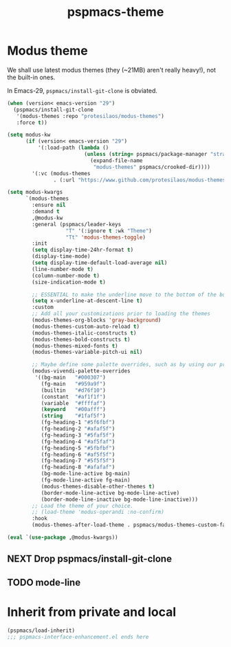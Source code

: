 #+title: pspmacs-theme
#+PROPERTY: header-args :tangle pspmacs-theme.el :mkdirp t :results no :eval no
#+auto_tangle: t

* Modus theme
We shall use latest modus themes (they (~21MB) aren't really heavy!), not the
built-in ones.

In Emacs-29, ~pspmacs/install-git-clone~ is obviated.
#+begin_src emacs-lisp
  (when (version< emacs-version "29")
    (pspmacs/install-git-clone
     '(modus-themes :repo "protesilaos/modus-themes")
     :force t))

  (setq modus-kw
        (if (version< emacs-version "29")
            '(:load-path (lambda ()
                           (unless (string= pspmacs/package-manager "straight")
                             (expand-file-name
                              "modus-themes" pspmacs/crooked-dir))))
          '(:vc (modus-themes
                 . (:url "https://www.github.com/protesilaos/modus-themes")))))

  (setq modus-kwargs
        `(modus-themes
          :ensure nil
          :demand t
          ,@modus-kw
          :general (pspmacs/leader-keys
                     "T" '(:ignore t :wk "Theme")
                     "Tt" 'modus-themes-toggle)
          :init
          (setq display-time-24hr-format t)
          (display-time-mode)
          (setq display-time-default-load-average nil)
          (line-number-mode t)
          (column-number-mode t)
          (size-indication-mode t)

          ;; ESSENTIAL to make the underline move to the bottom of the box:
          (setq x-underline-at-descent-line t)
          :custom
          ;; Add all your customizations prior to loading the themes
          (modus-themes-org-blocks 'gray-background)
          (modus-themes-custom-auto-reload t)
          (modus-themes-italic-constructs t)
          (modus-themes-bold-constructs t)
          (modus-themes-mixed-fonts t)
          (modus-themes-variable-pitch-ui nil)

          ;; Maybe define some palette overrides, such as by using our presets
          (modus-vivendi-palette-overrides
           '((bg-main   "#000307")
             (fg-main   "#959a9f")
             (builtin   "#d76f10")
             (constant  "#af1f1f")
             (variable  "#ffffaf")
             (keyword   "#00afff")
             (string    "#1faf5f")
             (fg-heading-1 "#5f6fbf")
             (fg-heading-2 "#afaf5f")
             (fg-heading-3 "#5faf5f")
             (fg-heading-4 "#af5faf")
             (fg-heading-5 "#5fbfbf")
             (fg-heading-6 "#af5f5f")
             (fg-heading-7 "#5f5f5f")
             (fg-heading-8 "#afafaf")
             (bg-mode-line-active bg-main)
             (fg-mode-line-active fg-main)
             (modus-themes-disable-other-themes t)
             (border-mode-line-active bg-mode-line-active)
             (border-mode-line-inactive bg-mode-line-inactive)))
          ;; Load the theme of your choice.
          ;; (load-theme 'modus-operandi :no-confirm)
          :hook
          (modus-themes-after-load-theme . pspmacs/modus-themes-custom-faces)))

  (eval `(use-package ,@modus-kwargs))
#+end_src
** NEXT Drop pspmacs/install-git-clone
** TODO mode-line

* Inherit from private and local
#+begin_src emacs-lisp
  (pspmacs/load-inherit)
  ;;; pspmacs-interface-enhancement.el ends here
#+end_src

